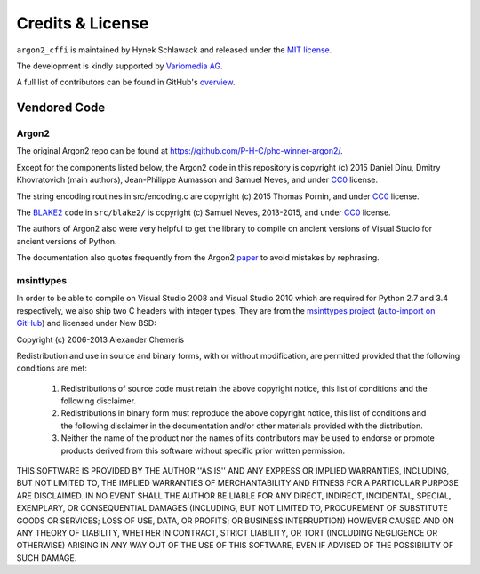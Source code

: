 Credits & License
=================

``argon2_cffi`` is maintained by Hynek Schlawack and released under the `MIT license <https://github.com/hynek/argon2_cffi/blob/master/LICENSE>`_.

The development is kindly supported by `Variomedia AG <https://www.variomedia.de/>`_.

A full list of contributors can be found in GitHub's `overview <https://github.com/hynek/argon2_cffi/graphs/contributors>`_.


Vendored Code
-------------

Argon2
^^^^^^

The original Argon2 repo can be found at https://github.com/P-H-C/phc-winner-argon2/.

Except for the components listed below, the Argon2 code in this repository is copyright (c) 2015 Daniel Dinu, Dmitry Khovratovich (main authors), Jean-Philippe Aumasson and Samuel Neves, and under CC0_ license.

The string encoding routines in src/encoding.c are copyright (c) 2015 Thomas Pornin, and under CC0_ license.

The `BLAKE2 <https://blake2.net>`_ code in ``src/blake2/`` is copyright (c) Samuel Neves, 2013-2015, and under CC0_ license.

The authors of Argon2 also were very helpful to get the library to compile on ancient versions of Visual Studio for ancient versions of Python.

The documentation also quotes frequently from the Argon2 paper_ to avoid mistakes by rephrasing.

.. _CC0: https://creativecommons.org/publicdomain/zero/1.0/
.. _paper: https://password-hashing.net/argon2-specs.pdf

msinttypes
^^^^^^^^^^

In order to be able to compile on Visual Studio 2008 and Visual Studio 2010 which are required for Python 2.7 and 3.4 respectively, we also ship two C headers with integer types.
They are from the `msinttypes project <https://code.google.com/archive/p/msinttypes>`_ (`auto-import on GitHub <https://github.com/chemeris/msinttypes>`_) and licensed under New BSD:

Copyright (c) 2006-2013 Alexander Chemeris

Redistribution and use in source and binary forms, with or without
modification, are permitted provided that the following conditions are met:

  1. Redistributions of source code must retain the above copyright notice,
     this list of conditions and the following disclaimer.
  2. Redistributions in binary form must reproduce the above copyright
     notice, this list of conditions and the following disclaimer in the
     documentation and/or other materials provided with the distribution.
  3. Neither the name of the product nor the names of its contributors may
     be used to endorse or promote products derived from this software
     without specific prior written permission.

THIS SOFTWARE IS PROVIDED BY THE AUTHOR ''AS IS'' AND ANY EXPRESS OR IMPLIED
WARRANTIES, INCLUDING, BUT NOT LIMITED TO, THE IMPLIED WARRANTIES OF
MERCHANTABILITY AND FITNESS FOR A PARTICULAR PURPOSE ARE DISCLAIMED. IN NO
EVENT SHALL THE AUTHOR BE LIABLE FOR ANY DIRECT, INDIRECT, INCIDENTAL,
SPECIAL, EXEMPLARY, OR CONSEQUENTIAL DAMAGES (INCLUDING, BUT NOT LIMITED TO,
PROCUREMENT OF SUBSTITUTE GOODS OR SERVICES; LOSS OF USE, DATA, OR PROFITS;
OR BUSINESS INTERRUPTION) HOWEVER CAUSED AND ON ANY THEORY OF LIABILITY,
WHETHER IN CONTRACT, STRICT LIABILITY, OR TORT (INCLUDING NEGLIGENCE OR
OTHERWISE) ARISING IN ANY WAY OUT OF THE USE OF THIS SOFTWARE, EVEN IF
ADVISED OF THE POSSIBILITY OF SUCH DAMAGE.
